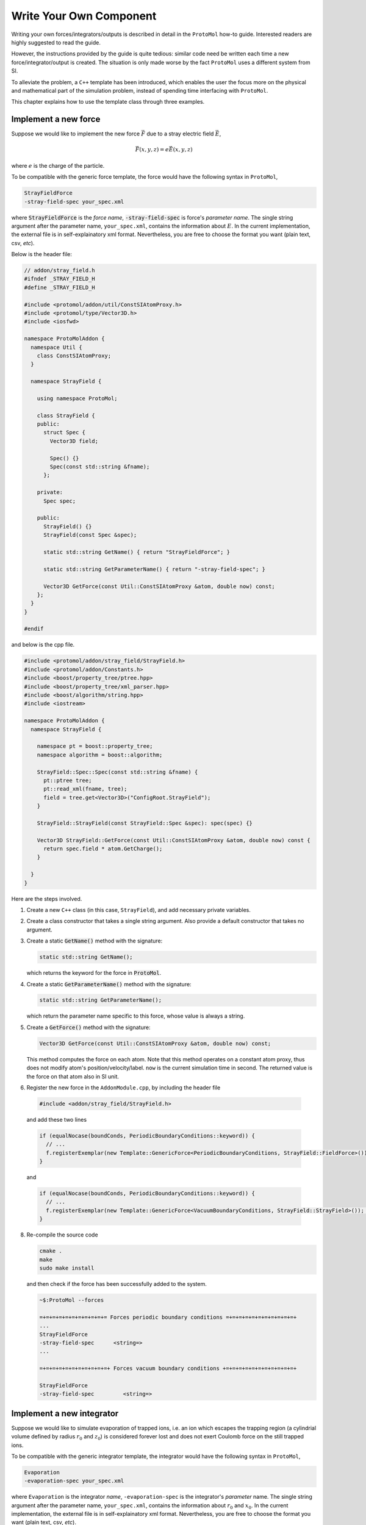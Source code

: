 Write Your Own Component
=======================
Writing your own forces/integrators/outputs is described in detail in the ``ProtoMol`` how-to guide. Interested readers are highly suggested to read the guide.

However, the instructions provided by the guide is quite tedious: similar code need be written each time a new force/integrator/output is created. The situation is only made worse by the fact ``ProtoMol`` uses a different system from SI. 

To alleviate the problem, a ``C++`` template has been introduced, which enables the user the focus more on the physical and mathematical part of the simulation problem, instead of spending time interfacing with ``ProtoMol``.

This chapter explains how to use the template class through three examples.

Implement a new force
---------------------
Suppose we would like to implement the new force :math:`\vec{F}` due to a stray electric field :math:`\vec{E}`, 

.. math::

   \vec{F}(x, y, z) = e\vec{E}(x, y, z)

where :math:`e` is the charge of the particle.

To be compatible with the generic force template, the force would have the following syntax in ``ProtoMol``, 

.. code-block:: bash
      
   StrayFieldForce
   -stray-field-spec your_spec.xml

where :code:`StrayFieldForce` is the *force name*, :code:`-stray-field-spec` is force's *parameter name*. The single string argument after the parameter name, ``your_spec.xml``, contains the information about :math:`E`. In the current implementation, the external file is in self-explainatory xml format. Nevertheless, you are free to choose the format you want (plain text, csv, *etc*).

Below is the header file:

.. code-block:: cpp

   // addon/stray_field.h
   #ifndef _STRAY_FIELD_H
   #define _STRAY_FIELD_H
   
   #include <protomol/addon/util/ConstSIAtomProxy.h>
   #include <protomol/type/Vector3D.h>
   #include <iosfwd>
   
   namespace ProtoMolAddon {
     namespace Util {
       class ConstSIAtomProxy;
     }
   
     namespace StrayField {
   
       using namespace ProtoMol;
   
       class StrayField {
       public:
         struct Spec {
           Vector3D field;
   
           Spec() {}
           Spec(const std::string &fname);
         };
   
       private:
         Spec spec;
   
       public:
         StrayField() {}
         StrayField(const Spec &spec);
   
         static std::string GetName() { return "StrayFieldForce"; }
	 
         static std::string GetParameterName() { return "-stray-field-spec"; }
   
         Vector3D GetForce(const Util::ConstSIAtomProxy &atom, double now) const;
       };
     }
   }
   
   #endif


and below is the cpp file.

.. code-block:: cpp

   #include <protomol/addon/stray_field/StrayField.h>
   #include <protomol/addon/Constants.h>
   #include <boost/property_tree/ptree.hpp>
   #include <boost/property_tree/xml_parser.hpp>
   #include <boost/algorithm/string.hpp>
   #include <iostream>
   
   namespace ProtoMolAddon {
     namespace StrayField {
   
       namespace pt = boost::property_tree;
       namespace algorithm = boost::algorithm;
   
       StrayField::Spec::Spec(const std::string &fname) {
         pt::ptree tree;
         pt::read_xml(fname, tree);
         field = tree.get<Vector3D>("ConfigRoot.StrayField");
       }
       
       StrayField::StrayField(const StrayField::Spec &spec): spec(spec) {}
   
       Vector3D StrayField::GetForce(const Util::ConstSIAtomProxy &atom, double now) const {
         return spec.field * atom.GetCharge();
       }
       
     }
   }
   

Here are the steps involved.  

   
1. Create a new ``C++`` class (in this case, ``StrayField``), and add necessary private variables.

2. Create a class constructor that takes a single string argument. Also provide a default constructor that takes no argument.  

3. Create a static :code:`GetName()` method with the signature:

   .. code-block:: cpp

      static std::string GetName();

   which returns the keyword for the force in :code:`ProtoMol`. 

4. Create a static :code:`GetParameterName()` method with the signature:

   .. code-block:: cpp
  
      static std::string GetParameterName();
   
   which return the parameter name specific to this force, whose value is always a string. 


5. Create a :code:`GetForce()` method with the signature:

   .. code-block:: cpp

     Vector3D GetForce(const Util::ConstSIAtomProxy &atom, double now) const;

   This method computes the force on each atom. Note that this method operates on a constant atom proxy, thus does not modify atom's position/velocity/label. ``now`` is the current simulation time in second. The returned value is the force on that atom also in SI unit. 

6. Register the new force in the ``AddonModule.cpp``, by including the header file

  .. code-block:: cpp

     #include <addon/stray_field/StrayField.h> 

  and add these two lines 

  .. code-block:: cpp

     if (equalNocase(boundConds, PeriodicBoundaryConditions::keyword)) {
       // ...
       f.registerExemplar(new Template::GenericForce<PeriodicBoundaryConditions, StrayField::FieldForce>());
     }
   
  and 

  .. code-block:: cpp

     if (equalNocase(boundConds, PeriodicBoundaryConditions::keyword)) {
       // ...
       f.registerExemplar(new Template::GenericForce<VacuumBoundaryConditions, StrayField::StrayField>()); # Step 7
     }
   

8. Re-compile the source code

   .. code-block:: bash

      cmake .
      make 
      sudo make install

   and then check if the force has been successfully added to the system.

   .. code-block:: bash
		   
      ~$:ProtoMol --forces

      =+=+=+=+=+=+=+=+=+=+= Forces periodic boundary conditions =+=+=+=+=+=+=+=+=+=+=+
      ...
      StrayFieldForce
      -stray-field-spec      <string=>                     
      ...

      =+=+=+=+=+=+=+=+=+=+=+ Forces vacuum boundary conditions +=+=+=+=+=+=+=+=+=+=+=+

      StrayFieldForce
      -stray-field-spec         <string=>                     



Implement a new integrator
--------------------------
Suppose we would like to simulate evaporation of trapped ions, i.e. an ion which escapes the trapping region (a cylindrial volume defined by radius :math:`r_0` and :math:`z_0`) is considered forever lost and does not exert Coulomb force on the still trapped ions.

To be compatible with the generic integrator template, the integrator would have the following syntax in ``ProtoMol``,

.. code:: bash

   Evaporation
   -evaporation-spec your_spec.xml

where ``Evaporation`` is the integrator *name*, ``-evaporation-spec`` is the integrator's *parameter* name. The single string argument after the parameter name, ``your_spec.xml``, contains the information about :math:`r_0` and :math:`x_0`. In the current implementation, the external file is in self-explainatory xml format. Nevertheless, you are free to choose the format you want (plain text, csv, *etc*).


Here is the header file:

.. code-block:: cpp

   #ifndef _EVAPORATION_H
   #define _EVAPORATION_H
   
   #include <string>
   #include <memory>
   #include <protomol/ProtoMolApp.h>
   #include <protomol/addon/util/SIAtomProxyArray.h>
   
   namespace ProtoMolAddon {
     namespace Util {
       class SIAtomProxyArray;
     }
     
     namespace Reaction {
   
       using namespace ProtoMol;
       
       class Evaporation {
       private:
         struct Spec {
   	double r0;
   	double z0;
   	Spec() : r0(0), z0(0) {}
   	Spec(const std::string &fname);
         };
   
         Spec spec;
         std::unique_ptr<Util::SIAtomProxyArray> ap_array_ptr;
         
       public:
         Evaporation() {}
         Evaporation(const Spec &spec) : spec(spec) {}
   
       public:
         void Initialize(ProtoMolApp *app);
         void Update(double now, double dt);
         
         static const std::string GetName() { return "Evaporation"; }
         static const std::string GetParameterName() { return "-evaporation-spec"; }
       };
     }
   }
   
   #endif
   

Here is the cpp file:

.. code-block:: cpp

   #include <protomol/addon/reaction/Evaporation.h>
   #include <boost/property_tree/xml_parser.hpp>
   
   namespace ProtoMolAddon {
     namespace Reaction {
   
       namespace pt = boost::property_tree;
   
       Evaporation::Spec::Spec(const std::string &fname) {
         pt::ptree tree;
         pt::read_xml(fname, tree);
   
         r0 = tree.get<double>("ConfigRoot.Evaporation.r0");
         z0 = tree.get<double>("ConfigRoot.Evaporation.z0");
       }
       
       void Evaporation::Initialize(ProtoMolApp *app) {
         ap_array_ptr.reset(new Util::SIAtomProxyArray(app));
       }
   
       void Evaporation::Update(double now, double dt) {
         for (auto &ap: *ap_array_ptr) {
   	   const Vector3D &pos = ap.GetPosition();
   
   	   if ( (ap.GetIntegerCharge()!=0) &&
   	        ((pos[0]*pos[0] + pos[1]*pos[1]) > spec.r0 * spec.r0 ||
   	         (fabs(pos[2]) > spec.z0)) )
   	     ap.SetIntegerCharge(0);
         }
       }
     }
   }
    
Here are the steps involved:

1. Create a new ``C++`` class (in this case, ``CEM``), and add necessary private variables.

2. Create a class constructor that takes a single string argument. Also provide a default constructor that takes no argument.  

3. Create a static :code:`GetName()` method with the signature:

   .. code-block:: cpp

      static std::string GetName();

   which returns the keyword for the integrator in :code:`ProtoMol`. 

4. Create a static :code:`GetParameterName()` method with the signature:

   .. code-block:: cpp
  
      static std::string GetParameterName();
   
   which return the parameter name specific to this integrator, whose value is always a string. 


5. Create a :code:`Initialize()` method with the signature:

   .. code-block:: cpp

     void Initialize(const ProtoMolApp *app);

   This function is called before the numerical integration starts. So it is handy to do initialization work here. In this case, the ``app`` pointer is used to initialize an array of atom proxy.

6. Create an :code:`Update()` method with the signature:

   .. code-block:: cpp

      void Update(double now);

   This function is called at every integration step. In this case, ion's position is checked, and if the ion escape the trapping region, ion's charge is set to zero (a trick which makes ion not subject to trapping force and Coulomb force). ``now`` is the current simulation time in second.

7. Register the new integrator in ``AddonModule.cpp``. First include the header file:

   .. code-block:: cpp

      #include <addon/reaction/Evaporation.h>

   and add the following line in 

   .. code-block:: cpp

      void AddonModule::init(ProtoMol::ProtoMolApp *app) {
        IntegratorFactory &i = app->integratorFactory;
	// Add new integrator below
	i.registerExemplar(new Template::GenericIntegrator<Reaction::Evaporation>());
	// ...
	// ...
      }

8. Re-compile the source code

   .. code-block:: bash

      cmake .
      make
      sudo make install

   and then check if the output has been successfully added to the system:

   .. code-block:: bash

      ~$: ProtoMol --integrators
      =+=+=+=+=+=+=+=+=+=+=+=+=+=+=+=+= Integrators =+=+=+=+=+=+=+=+=+=+=+=+=+=+=+=+=+
      ... 
      ... 
      Evaporation
      timestep                  <real,positive>               
      -evaporation-spec         <string,non-empty>            
      ... 
      ... 



Implement a new output
----------------------
Suppose we would like to simulate the time-of-flight and ions' position/velocity when ions hit a channel electron multiplier (CEM). The multipler is approximated as a circular area with radius :math:`r_{cem}` and position :math:`x_{cem}` along the ejection direction.

To be compatible with the generic output template, the output would have the following syntax in ``ProtoMol``,

.. code:: bash

   CEM
   -cem-spec your_spec.xml

where ``CEM`` is the output *name*, ``-cem-spec`` is the output's *parameter* name. The single string argument after the parameter name, ``your_spec.xml``, contains the information about :math:`r_{cem}` and :math:`x_{cem}`. In the current implementation, the external file is in self-explainatory xml format. Nevertheless, you are free to choose the format you want (plain text, csv, *etc*).

Here is the header file:

.. code-block:: cpp

   #ifndef _CEM_H
   #define _CEM_H
   
   #include <protomol/type/Vector3DBlock.h>
   #include <protomol/addon/util/ConstSIAtomProxyArray.h>
   #include <memory>
   #include <map>
   #include <vector>
   #include <string>
   #include <iosfwd>
   
   namespace ProtoMolAddon {
   
     namespace Util {
       class ConstSIAtomProxy;
       class ConstSIAtomProxyArray;
     }
     
     namespace ToF {
       
       using namespace ProtoMol;
   
       class CEM {
       public:
         typedef enum ion_status { flying = 0, hit = 1 } ion_status;
         
         struct Spec {
   	   double x_cem;
   	   double r_cem;
   	   std::string fname;
   
   	   Spec() {}
   	   Spec(const std::string &fname);
         };
   
         struct HitEntry {
   	   double t;
   	   Vector3D pos;
   	   Vector3D vel;

	   HitEntry(double t, Vector3D pos, Vector3D vel) :
   	     t(t), pos(pos), vel(vel) {}
   
   	   HitEntry() {}
         };
         
       private:
         Spec spec;
         std::map<Util::ConstSIAtomProxy, HitEntry> hit_entry_map;
         std::unique_ptr<Util::ConstSIAtomProxyArray> ap_array_ptr;
         
       public:
         CEM() {}
         CEM(const Spec &spec);
         
         void Initialize(const ProtoMolApp *app);
         void Update(double now);
         void Finalize();
   
         static std::string GetName() { return "CEM"; }
         static std::string GetParameterName() { return "-cem-spec"; }
       };
   
     }
   }
   
   
   #endif
   
and here is the cpp file:

.. code-block:: cpp

   #include <protomol/addon/tof/CEM.h>
   #include <iostream>
   #include <boost/property_tree/ptree.hpp>
   #include <boost/property_tree/xml_parser.hpp>
   #include <boost/algorithm/string.hpp>
   
   namespace ProtoMolAddon {
     namespace ToF {
   
       namespace pt = boost::property_tree;
       namespace algorithm = boost::algorithm;
       
       CEM::Spec::Spec(const std::string &conf_fname) {
         pt::ptree tree;
         pt::read_xml(conf_fname, tree);
   
         x_cem = tree.get<double>("ConfigRoot.CEM.x_cem");
         r_cem = tree.get<double>("ConfigRoot.CEM.r_cem");
         fname = tree.get<std::string>("ConfigRoot.CEM.fname");
         algorithm::trim(fname);
       }
   
       CEM::CEM(const CEM::Spec &spec) :
         spec(spec) {
       }
   
       void CEM::Initialize(const ProtoMolApp *app) {
         ap_array_ptr.reset(new Util::ConstSIAtomProxyArray(app));
       }
   
       void CEM::Update(double now) {
         for (auto ap: *ap_array_ptr) {
   	   if (hit_entry_map.count(ap) == 0) {
   	     const Vector3D &pos = ap.GetPosition();
   	     if (pos[0] > spec.x_cem &&
   	        ((pos[1]*pos[1] + pos[2]*pos[2]) < spec.r_cem * spec.r_cem))
               hit_entry_map[ap] = HitEntry(now, pos, ap.GetVelocity());
   	   }
         }
       }
   
       void CEM::Finalize() {
         std::ofstream os(spec.fname);
         
         for (auto &kv: hit_entry_map) {
           os << kv.first.GetName() << "\t"
   	      << kv.second.t << "\t"
              << kv.second.pos << "\t"
   	      << kv.second.vel << std::endl;
         }
       }
     }
   }
   
Here are the steps involved:

1. Create a new ``C++`` class (in this case, ``CEM``), and add necessary private variables.

2. Create a class constructor that takes a single string argument. Also provide a default constructor that takes no argument.  

3. Create a static :code:`GetName()` method with the signature:

   .. code-block:: cpp

      static std::string GetName();

   which returns the keyword for the output in :code:`ProtoMol`. 

4. Create a static :code:`GetParameterName()` method with the signature:

   .. code-block:: cpp
  
      static std::string GetParameterName();
   
   which return the parameter name specific to this output, whose value is always a string. 


5. Create a :code:`Initialize()` method with the signature:

   .. code-block:: cpp

     void Initialize(const ProtoMolApp *app);

   This function is called before the numerical integration starts. So it is handy to do initialization work here. In this case, the ``app`` pointer is used to initialize an array of constant atom proxy.

6. Create an :code:`Update()` method with the signature:

   .. code-block:: cpp

      void Update(double now);

   This function is called everytime an output event (specified by ``outputfreq`` keyword in the configuration file) occurs. In this case, atom's position is checked and get saved if the atom hit the detector screen for the first time. ``now`` is the current simulation time in second.

7. Create a :code:`Finalize()` method with the signature:

   .. code-block:: cpp

      void Finalize()

   This function is called after the numerical integration is finished. In this case, atom's information saved in the ``Update()`` step is written to a pre-specified external file. 

8. Register the new output in ``AddonModule.cpp``. First include the header file:

   .. code-block:: cpp

      #include <addon/tof/CEM.h>

   and add the following line in 

   .. code-block:: cpp

      void AddonModule::init(ProtoMol::ProtoMolApp *app) {
        OutputFactory &f = app->outputFactory;
	// Add new output below
	f.registerExemplar(new Template::GenericOutput<ToF::CEM>());
	// ...
	// ...
      }

9. Re-compile the source code

   .. code-block:: bash

      cmake .
      make
      sudo make install

   and then check if the output has been successfully added to the system:

   .. code-block:: bash

      ~$: ProtoMol --outputs

      =+=+=+=+=+=+=+=+=+=+=+=+=+=+=+=+=+= Outputs =+=+=+=+=+=+=+=+=+=+=+=+=+=+=+=+=+=+
      ... 
      ... 
      CEM
      -cem-spec                 <string,non-empty>            
      ... 
      ... 

